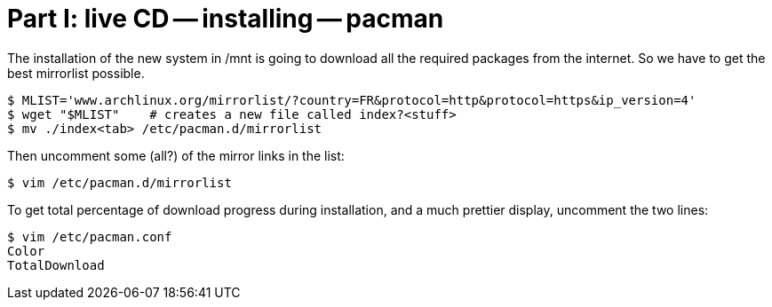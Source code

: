 = Part I: live CD -- installing -- pacman

The installation of the new system in /mnt is going to download
all the required packages from the internet. So we have to get the best
mirrorlist possible.

    $ MLIST='www.archlinux.org/mirrorlist/?country=FR&protocol=http&protocol=https&ip_version=4'
    $ wget "$MLIST"    # creates a new file called index?<stuff>
    $ mv ./index<tab> /etc/pacman.d/mirrorlist

Then uncomment some (all?) of the mirror links in the list:

    $ vim /etc/pacman.d/mirrorlist

To get total percentage of download progress during installation, and a much prettier
display, uncomment the two lines:

    $ vim /etc/pacman.conf
    Color
    TotalDownload

